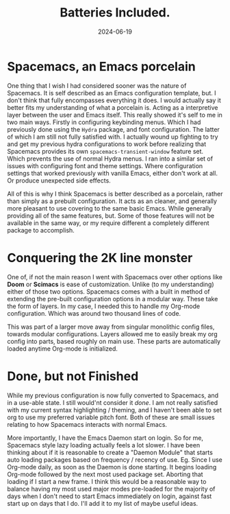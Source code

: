 #+title: Batteries Included.
#+date: 2024-06-19
#+categories[]: Technology
#+tags[]: Linux, Emacs, Spacemacs
#+series[]: Configuring_Spacemacs


* Spacemacs, an Emacs porcelain

One thing that I wish I had considered sooner was the nature of Spacemacs. It is self described as an Emacs configuration template, but. I don't think that fully encompasses everything it does. I would actually say it better fits my understanding of what a porcelain is. Acting as a interpretive layer between the user and Emacs itself. This really showed it's self to me in two main ways. Firstly in configuring keybinding menus. Which I had previously done using the =Hydra= package, and font configuration. The latter of which I am still not fully satisfied with. I actually wound up fighting to try and get my previous hydra configurations to work before realizing that Spacemacs provides its own =spacemacs-transient-window= feature set. Which prevents the use of normal Hydra menus. I ran into a similar set of issues with configuring font and theme settings. Where configuration settings that worked previously with vanilla Emacs, either don't work at all. Or produce unexpected side effects.

All of this is why I think Spacemacs is better described as a porcelain, rather than simply as a prebuilt configuration. It acts as an cleaner, and generally more pleasant to use covering to the same basic Emacs. While generally providing all of the same features, but. Some of those features will not be available in the same way, or my require different a completely different package to accomplish.

* Conquering the 2K line monster

One of, if not the main reason I went with Spacemacs over other options like *Doom* or *Scimacs* is ease of customization. Unlike (to my understanding) either of those two options. Spacemacs comes with a built in method of extending the pre-built configuration options in a modular way. These take the form of layers. In my case, I needed this to handle my Org-mode configuration. Which was around two thousand lines of code.

This was part of a larger move away from singular monolithic config files, towards modular configurations. Layers allowed me to easily break my org config into parts, based roughly on main use. These parts are automatically loaded anytime Org-mode is initialized.

* Done, but not Finished

While my previous configuration is now fully converted to Spacemacs, and in a use-able state. I still would'nt consider it /done/. I am not really satisfied with my current syntax highlighting / theming, and I haven't been able to set org to use my preferred variable pitch font. Both of these are small issues relating to how Spacemacs interacts with normal Emacs.

More importantly, I have the Emacs Daemon start on login. So for me, Spacemacs style lazy loading actually feels a lot slower. I have been thinking about if it is reasonable to create a "Daemon Module" that starts auto loading packages based on frequency / recency of use. Eg. Since I use Org-mode daily, as soon as the Daemon is done starting. It begins loading Org-mode followed by the next most used package set. Aborting that loading if I start a new frame. I think this would be a reasonable way to balance having my most used major modes pre-loaded for the majority of days when I don't need to start Emacs immediately on login, against fast start up on days that I do. I'll add it to my list of maybe useful ideas.
